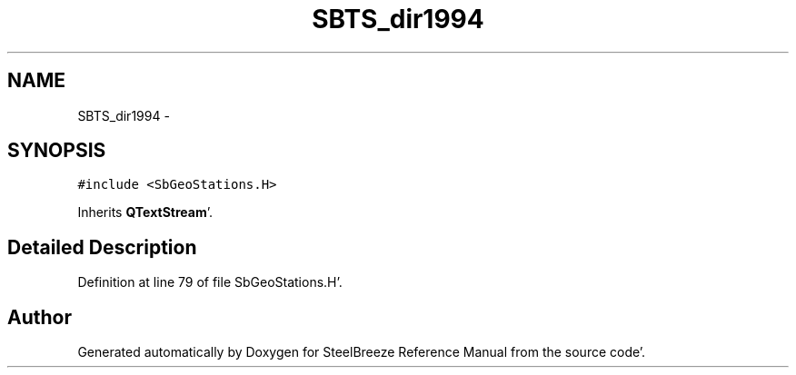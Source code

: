 .TH "SBTS_dir1994" 3 "Mon May 14 2012" "Version 2.0.2" "SteelBreeze Reference Manual" \" -*- nroff -*-
.ad l
.nh
.SH NAME
SBTS_dir1994 \- 
.SH SYNOPSIS
.br
.PP
.PP
\fC#include <SbGeoStations\&.H>\fP
.PP
Inherits \fBQTextStream\fP'\&.
.SH "Detailed Description"
.PP 
Definition at line 79 of file SbGeoStations\&.H'\&.

.SH "Author"
.PP 
Generated automatically by Doxygen for SteelBreeze Reference Manual from the source code'\&.
